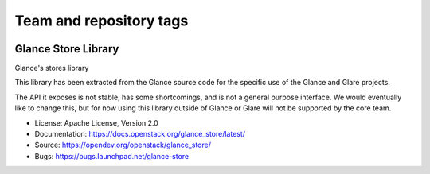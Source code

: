 ========================
Team and repository tags
========================

.. image:: https://governance.openstack.org/tc/badges/glance_store.svg
    :target: https://governance.openstack.org/tc/reference/tags/index.html
    :alt: The following tags have been asserted for the Glance Store
          Library:
          "project:official",
          "stable:follows-policy",
          "vulnerability:managed".
          Follow the link for an explanation of these tags.
.. NOTE(rosmaita): the alt text above will have to be updated when
   additional tags are asserted for glance_store.  (The SVG in the
   governance repo is updated automatically.)

.. Change things from this point on

Glance Store Library
====================

Glance's stores library

This library has been extracted from the Glance source code for the
specific use of the Glance and Glare projects.

The API it exposes is not stable, has some shortcomings, and is not a
general purpose interface. We would eventually like to change this,
but for now using this library outside of Glance or Glare will not be
supported by the core team.

* License: Apache License, Version 2.0
* Documentation: https://docs.openstack.org/glance_store/latest/
* Source: https://opendev.org/openstack/glance_store/
* Bugs: https://bugs.launchpad.net/glance-store
